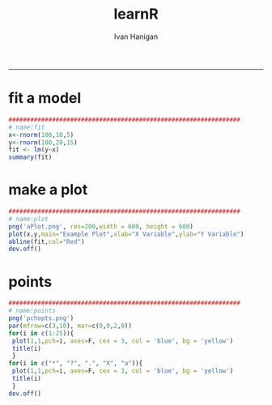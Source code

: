 #+TITLE:learnR 
#+AUTHOR: Ivan Hanigan
#+email: ivan.hanigan@anu.edu.au
#+LaTeX_CLASS: article
#+LaTeX_CLASS_OPTIONS: [a4paper]
-----

* fit a model
#+name:fit
#+begin_src R :session *R* :tangle learnR-plot.r :eval no
  ################################################################
  # name:fit
  x<-rnorm(100,10,5)
  y<-rnorm(100,20,15)
  fit <- lm(y~x)
  summary(fit)
#+end_src
* make a plot
#+name:plot
#+begin_src R :session *R* :tangle learnR-plot.r :eval no
################################################################
# name:plot
png('aPlot.png', res=200,width = 600, height = 600)
plot(x,y,main="Example Plot",xlab="X Variable",ylab="Y Variable")
abline(fit,col="Red")
dev.off()
#+end_src
[[file:aPlot.png]]
* points
#+name:points
#+begin_src R :session *R* :tangle learnR-plot.r :eval no
################################################################
# name:points
png('pchopts.png')
par(mfrow=c(3,10), mar=c(0,0,2,0))
for(i in c(1:25)){
 plot(1,1,pch=i, axes=F, cex = 3, col = 'blue', bg = 'yellow')
 title(i)
 }
for(i in c("*", "?", ".", "X", "a")){
 plot(1,1,pch=i, axes=F, cex = 3, col = 'blue', bg = 'yellow')
 title(i)
 }
dev.off()

#+end_src
[[file:pchopts.png]]
